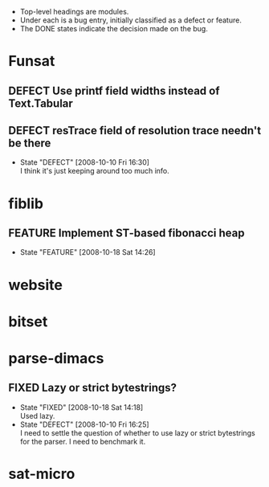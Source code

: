 #+STARTUP: content hidestars
#+TYP_TODO: DEFECT(d@) FEATURE(f@) VERIFY(v@) | FIXED(@/!) WONTFIX(@/!) POSTPONED(@/!) NOTREPRO(@/!) DUPLICATE(@/!) BYDESIGN(@/!)

  - Top-level headings are modules.
  - Under each is a bug entry, initially classified as a defect or feature.
  - The DONE states indicate the decision made on the bug.

* Funsat
  :PROPERTIES:
  :CATEGORY: Funsat
  :END:
** DEFECT Use printf field widths instead of Text.Tabular
** DEFECT resTrace field of resolution trace needn't be there
   - State "DEFECT"     [2008-10-10 Fri 16:30] \\
     I think it's just keeping around too much info.

* fiblib
** FEATURE Implement ST-based fibonacci heap
   - State "FEATURE"    [2008-10-18 Sat 14:26]
* website
  :PROPERTIES:
  :CATEGORY: website
  :END:

* bitset
  :PROPERTIES:
  :CATEGORY: bitset
  :END:

* parse-dimacs
  :PROPERTIES:
  :CATEGORY: parse-dimacs
  :END:
** FIXED Lazy or strict bytestrings?
   - State "FIXED"      [2008-10-18 Sat 14:18] \\
     Used lazy.
   - State "DEFECT"     [2008-10-10 Fri 16:25] \\
     I need to settle the question of whether to use lazy or strict bytestrings for
     the parser.  I need to benchmark it.

* sat-micro
  :PROPERTIES:
  :CATEGORY: sat-micro
  :END:
